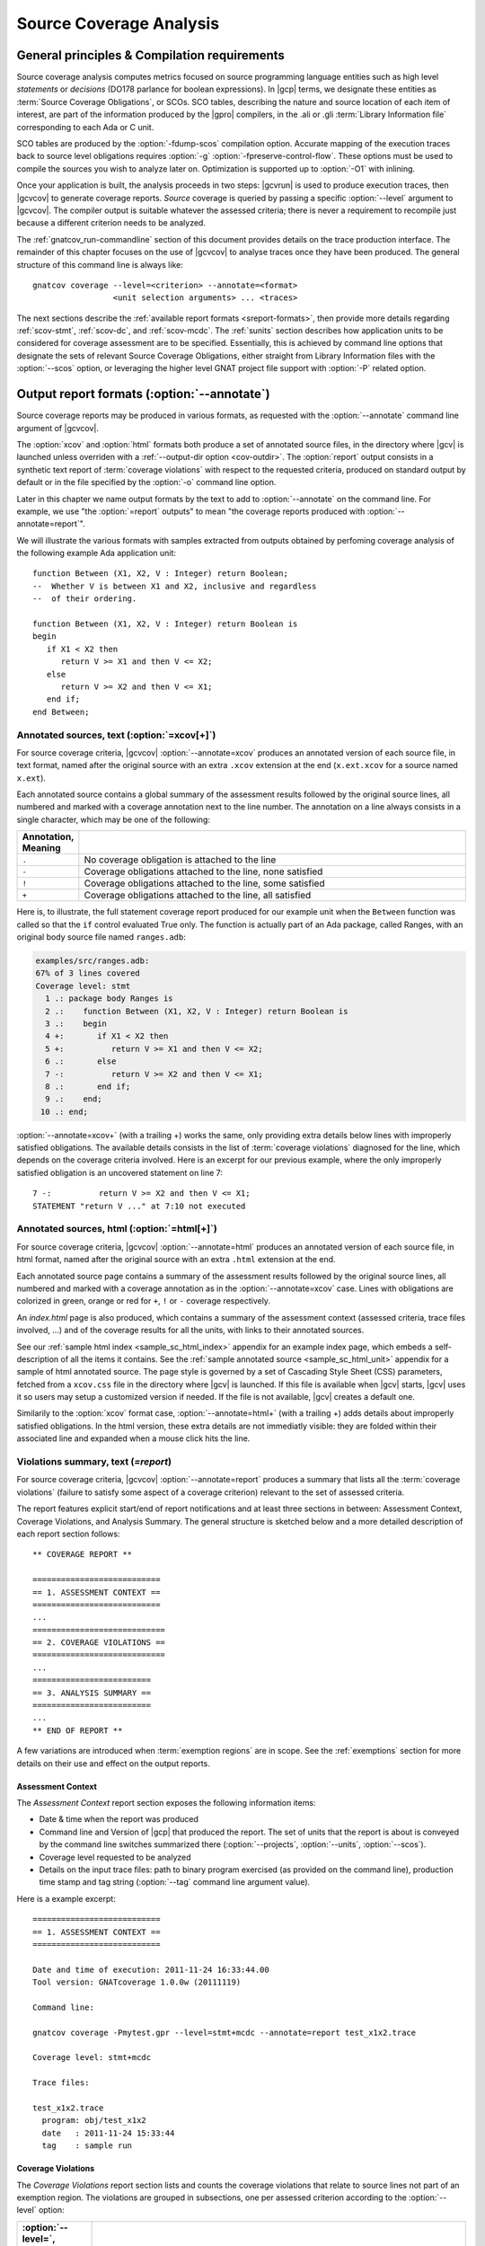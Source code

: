 .. _scov:

************************
Source Coverage Analysis
************************

.. _scov-principles:

General principles & Compilation requirements
=============================================

Source coverage analysis computes metrics focused on source programming
language entities such as high level `statements` or `decisions` (DO178
parlance for boolean expressions). In |gcp| terms, we designate these entities
as :term:`Source Coverage Obligations`, or SCOs. SCO tables, describing the
nature and source location of each item of interest, are part of the
information produced by the |gpro| compilers, in the .ali or .gli
:term:`Library Information file` corresponding to each Ada or C unit.

SCO tables are produced by the :option:`-fdump-scos` compilation
option. Accurate mapping of the execution traces back to source level
obligations requires :option:`-g` :option:`-fpreserve-control-flow`. These
options must be used to compile the sources you wish to analyze later
on. Optimization is supported up to :option:`-O1` with inlining.

Once your application is built, the analysis proceeds in two steps: |gcvrun|
is used to produce execution traces, then |gcvcov| to generate coverage
reports. *Source* coverage is queried by passing a specific :option:`--level`
argument to |gcvcov|. The compiler output is suitable whatever the assessed
criteria; there is never a requirement to recompile just because a different
criterion needs to be analyzed.

The :ref:`gnatcov_run-commandline` section of this document provides details
on the trace production interface. The remainder of this chapter focuses on
the use of |gcvcov| to analyse traces once they have been produced.  The
general structure of this command line is always like::

  gnatcov coverage --level=<criterion> --annotate=<format>
                   <unit selection arguments> ... <traces>

The next sections describe the :ref:`available report formats
<sreport-formats>`, then provide more details regarding :ref:`scov-stmt`,
:ref:`scov-dc`, and :ref:`scov-mcdc`. The :ref:`sunits` section describes how
application units to be considered for coverage assessment are to be
specified.  Essentially, this is achieved by command line options that
designate the sets of relevant Source Coverage Obligations, either straight
from Library Information files with the :option:`--scos` option, or leveraging
the higher level GNAT project file support with :option:`-P` related option.

.. _sreport-formats:

Output report formats (:option:`--annotate`)
============================================

Source coverage reports may be produced in various formats, as requested with
the :option:`--annotate` command line argument of |gcvcov|. 

The :option:`xcov` and :option:`html` formats both produce a set of annotated
source files, in the directory where |gcv| is launched unless overriden with a
:ref:`--output-dir option <cov-outdir>`. The :option:`report` output consists
in a synthetic text report of :term:`coverage violations` with respect to the
requested criteria, produced on standard output by default or in the file
specified by the :option:`-o` command line option.

Later in this chapter we name output formats by the text to add to
:option:`--annotate` on the command line. For example, we use "the
:option:`=report` outputs" to mean "the coverage reports produced with
:option:`--annotate=report`".

We will illustrate the various formats with samples extracted from outputs
obtained by perfoming coverage analysis of the following example Ada
application unit::

   function Between (X1, X2, V : Integer) return Boolean;
   --  Whether V is between X1 and X2, inclusive and regardless
   --  of their ordering.

   function Between (X1, X2, V : Integer) return Boolean is
   begin
      if X1 < X2 then
         return V >= X1 and then V <= X2;
      else
         return V >= X2 and then V <= X1;
      end if;
   end Between;

Annotated sources, text (:option:`=xcov[+]`)
--------------------------------------------

For source coverage criteria, |gcvcov| :option:`--annotate=xcov` produces an
annotated version of each source file, in text format, named after the
original source with an extra ``.xcov`` extension at the end (``x.ext.xcov``
for a source named ``x.ext``).

Each annotated source contains a global summary of the assessment results
followed by the original source lines, all numbered and marked with a coverage
annotation next to the line number. The annotation on a line always consists
in a single character, which may be one of the following:

.. tabularcolumns:: cl
.. csv-table::
   :delim: |
   :widths: 10, 80
   :header: Annotation, Meaning

   ``.`` | No coverage obligation is attached to the line
   ``-`` | Coverage obligations attached to the line, none satisfied
   ``!`` | Coverage obligations attached to the line, some satisfied
   ``+`` | Coverage obligations attached to the line, all satisfied

Here is, to illustrate, the full statement coverage report produced for our
example unit when the ``Between`` function was called so that the ``if``
control evaluated True only. The function is actually part of an Ada package,
called Ranges, with an original body source file named ``ranges.adb``:

.. code-block:: ada

 examples/src/ranges.adb:
 67% of 3 lines covered
 Coverage level: stmt
   1 .: package body Ranges is
   2 .:    function Between (X1, X2, V : Integer) return Boolean is
   3 .:    begin
   4 +:       if X1 < X2 then
   5 +:          return V >= X1 and then V <= X2;
   6 .:       else
   7 -:          return V >= X2 and then V <= X1;
   8 .:       end if;
   9 .:    end;
  10 .: end;

:option:`--annotate=xcov+` (with a trailing +) works the same, only providing
extra details below lines with improperly satisfied obligations. The available
details consists in the list of :term:`coverage violations` diagnosed for the
line, which depends on the coverage criteria involved. Here is an excerpt for
our previous example, where the only improperly satisfied obligation is an
uncovered statement on line 7::
 
   7 -:          return V >= X2 and then V <= X1;
   STATEMENT "return V ..." at 7:10 not executed

Annotated sources, html (:option:`=html[+]`)
--------------------------------------------

For source coverage criteria, |gcvcov| :option:`--annotate=html` produces an
annotated version of each source file, in html format, named after the
original source with an extra ``.html`` extension at the end. 

Each annotated source page contains a summary of the assessment results
followed by the original source lines, all numbered and marked with a coverage
annotation as in the :option:`--annotate=xcov` case. Lines with obligations
are colorized in green, orange or red for ``+``, ``!`` or ``-`` coverage
respectively.

An `index.html` page is also produced, which contains a summary of the
assessment context (assessed criteria, trace files involved, ...) and of the
coverage results for all the units, with links to their annotated sources.

See our :ref:`sample html index <sample_sc_html_index>`
appendix for an example index page, which embeds a self-description of all the
items it contains. See the :ref:`sample annotated source
<sample_sc_html_unit>` appendix for a sample of html annotated source.
The page style is governed by a set of Cascading Style Sheet (CSS) parameters,
fetched from a ``xcov.css`` file in the directory where |gcv| is launched. If
this file is available when |gcv| starts, |gcv| uses it so users may setup a
customized version if needed. If the file is not available, |gcv| creates a
default one.

Similarily to the :option:`xcov` format case, :option:`--annotate=html+` (with
a trailing +) adds details about improperly satisfied obligations.  In the
html version, these extra details are not immediatly visible: they are folded
within their associated line and expanded when a mouse click hits the line.

Violations summary, text (`=report`)
------------------------------------

For source coverage criteria, |gcvcov| :option:`--annotate=report` produces a
summary that lists all the :term:`coverage violations` (failure
to satisfy some aspect of a coverage criterion) relevant to the set of
assessed criteria.

The report features explicit start/end of report notifications and
at least three sections in between: Assessment Context, Coverage Violations,
and Analysis Summary.  The general structure is sketched below and a more
detailed description of each report section follows::

  ** COVERAGE REPORT **

  ===========================
  == 1. ASSESSMENT CONTEXT ==
  ===========================
  ...
  ============================
  == 2. COVERAGE VIOLATIONS ==
  ============================
  ...
  =========================
  == 3. ANALYSIS SUMMARY ==
  =========================
  ...
  ** END OF REPORT **


A few variations are introduced when :term:`exemption regions` are in scope.
See the :ref:`exemptions` section for more details on their use and effect on
the output reports.

Assessment Context
^^^^^^^^^^^^^^^^^^

The *Assessment Context* report section exposes the following information
items:

* Date & time when the report was produced

* Command line and Version of |gcp| that produced the report. The set of units
  that the report is about is conveyed by the command line switches
  summarized there (:option:`--projects`, :option:`--units`, :option:`--scos`).

* Coverage level requested to be analyzed

* Details on the input trace files:
  path to binary program exercised (as provided on the command line),
  production time stamp and tag string (:option:`--tag` command line
  argument value).

Here is a example excerpt::

  ===========================
  == 1. ASSESSMENT CONTEXT ==
  ===========================

  Date and time of execution: 2011-11-24 16:33:44.00
  Tool version: GNATcoverage 1.0.0w (20111119)

  Command line:

  gnatcov coverage -Pmytest.gpr --level=stmt+mcdc --annotate=report test_x1x2.trace

  Coverage level: stmt+mcdc

  Trace files:

  test_x1x2.trace
    program: obj/test_x1x2
    date   : 2011-11-24 15:33:44
    tag    : sample run


Coverage Violations
^^^^^^^^^^^^^^^^^^^

The *Coverage Violations* report section lists and counts the coverage
violations that relate to source lines not part of an exemption region.  The
violations are grouped in subsections, one per assessed criterion according to
the :option:`--level` option:

.. tabularcolumns:: ll
.. csv-table::
   :delim: |
   :header: :option:`--level=`, Assessed criteria / Report subsections
   :widths: 10, 50

   `stmt`          | Statement Coverage
   `stmt+decision` | Statement and Decision Coverage
   `stmt+mcdc`     | Statement, Decision and MCDC Coverage


All the violations are reported using a consistent
format, as follows::

    ranges.adb:7:10: statement not executed
      source  :sloc: violation description

*source* and *sloc* are the source file basename and the precise
``line:column`` location within that source where the violation was detected.

The following table summarizes the list of violation items that
might be emitted together for each criterion:

.. tabularcolumns:: ll
.. csv-table::
   :delim: |
   :widths: 30 65
   :header: Criterion, Possible violations

   Statement Coverage | ``statement not executed``
   Decision Coverage  | ``decision outcome TRUE not covered``
                      | ``decision outcome FALSE not covered``
                      | ``one decision outcome not covered``
   MCDC Coverage      | all the decision coverage items, plus ...
                      | ``condition has no independent influence pair``


When multiple violations apply someplace, only the most basic diagnostic is
emitted, not the more precise ones corresponding to stricter criteria. For
instance, if an Ada statement like ``X := A and then B;`` is not covered at
all, a ``statement not executed`` violation is always emitted alone, even when
assessing :option:`--level=stmt+mcdc` and we also have improper decision and
conditions coverage.

Here is an output excerpt for our example with :option:`--level=stmt+mcdc`,
producing one subsection for each of the three criteria requested at that
level::

  ============================
  == 2. COVERAGE VIOLATIONS ==
  ============================

  2.1. STMT COVERAGE
  ------------------

  ranges.adb:7:10: statement not executed

  1 violation.

  2.2. DECISION COVERAGE
  ----------------------

  ranges.adb:4:10: decision outcome FALSE never exercised

  1 violation.

  2.3. MCDC COVERAGE
  ------------------

  ranges.adb:5:17: condition has no independent influence pair, MC/DC not achieved

  1 violation.

Analysis Summary
^^^^^^^^^^^^^^^^

The *Analysis Summary* report section summarizes just the counts reported in
each of the previous sections.  For our example report so far, this would be::

  =========================
  == 3. ANALYSIS SUMMARY ==
  =========================

  1 non-exempted STMT violation.
  1 non-exempted DECISION violation.
  1 non-exempted MCDC violations.


This section provides a quick way to determine whether the requested coverage
level is fully satisfied, with details available from the per criterion
sections that precede.


.. _scov-stmt:

Statement Coverage analysis (:option:`--level=stmt`)
=======================================================

|gcv| performs Statement Coverage assessments with the :option:`--level=stmt`
command line option.

In synthetic :option:`=report` outputs, unexecuted source statements are
listed as Statement Coverage violations in the report section dedicated to
these.

In annotated source outputs, the coverage annotations convey the following
indications:

.. tabularcolumns:: cl
.. csv-table::
   :delim: |
   :widths: 10, 80
   :header: Annotation, Meaning

   ``-`` | At least one statement on the line, none covered
   ``!`` | At least one statement on the line, some covered
   ``+`` | At least one statement on the line, all covered

When a single statement spans multiple lines, the coverage annotation is
present on all the lines, as the two ``+`` signs for the single assignment
in the following excerpt::

  2 .:  -- A single assignment spanning two lines
  3 .:
  4 +:  Result :=
  5 +:     Input1 + Input2;
  6 .:

For compound statements, the coverage status of the compound construct per se
is reported only on the parts that embed flow control expressions. For an Ada
*if* statement, for example, coverage is reported on the ``if`` or ``elsif``
lines only, not on the ``else``, or ``end if;`` lines, and not on lines where
inner statements reside. The lines where inner statements reside are annotated
in accordance with the nature and coverage status of those statements
only. For example, see the ``.`` annotations on lines 4 and 6 in::

  2 +:  if This_Might_Not_Be_True then
  3 -:     Result := -1;
  4 .:  else
  5 +:     Result := 12;
  6 .:  end if;

Declarations are generally considered as statements, so are reported
covered/uncovered when they have initialization code associated with them.

Finally, a statement is considered covered as soon as part of the associated
machine code is executed, in particular even when the statement execution is
interrupted somehow, for example by an exception occurrence. For instance, the
statement below::

  X := Function_That_Raises_Exception (Y) + Z;

Will be reported as covered as soon as it is reached, even if the expression
evaluation never really terminates.


Example program and assessments
-------------------------------

To illustrate the just presented points further, we consider the example
functional unit below, with the spec and body stored in source files named
``div_with_check.ads`` and ``div_with_check.adb``:

.. code-block:: ada

   function Div_With_Check (X, Y : Integer) return Integer;
   --  return X / Y if Y /= 0. Raise Program_Error otherwise

   function Div_With_Check (X, Y : Integer) return Integer is
   begin
      if Y = 0 then
         raise Program_Error;
      else
         return X / Y;
      end if;
   end;

We first exercise the function for Y = 1 only, using
the following :term:`test driver` in ``test_div1.adb``:

.. code-block:: ada

   procedure Test_Div1  is
      X : constant Integer := 4;
   begin
      Assert (Div_With_Check (X, 1) = X);
   end;

From a ``test_div1.trace`` obtained with |gcvrun|, we analyze for the
Statement Coverage criterion using the following |gcvcov| invocation::

  gnatcov coverage --level=stmt --scos=div_with_check.ali --annotate=xcov test_div1.trace

We get an :option:`=xcov` annotated source result in text format for the
functional unit on which the analysis is focused, in
``div_with_check.adb.xcov``::

    examples/src/div_with_check.adb:
    67% of 3 lines covered
    Coverage level: stmt
      1 .: function Div_With_Check (X, Y : Integer) return Integer is
      2 .: begin
      3 +:    if Y = 0 then
      4 -:       raise Program_Error;
      5 .:    else
      6 +:       return X / Y;
      7 .:    end if;
      8 .: end;

We can observe that:

- Only the ``if`` line of the compound *if* statement is annotated,
  as covered since the function was called.

- The inner ``raise`` and ``return`` statements are marked uncovered and
  covered respectively, as expected since the function was only called with
  arguments for which the ``if`` controling decision evaluates False.

As a second experiment, we exercise the function for Y = 0 only, using:

.. code-block:: ada

   procedure Test_Div0  is
      Result : Integer
        := Div_With_Check (4, 0);
   begin
      Put_Line ("R = " & Integer'Image (Result));
   end;

We request results on the test driver as well this time, as it features
constructs of relevance for our purposes::

  gnatcov coverage --level=stmt -Pmytest.gpr --annotate=xcov test_div0.trace

The :option:`=xcov` outputs follow. First, for the functional unit, with the
``if`` statement coverage reversed compared to the previous testcase::

      1 .: function Div_With_Check (X, Y : Integer) return Integer is
      2 .: begin
      3 +:    if Y = 0 then
      4 +:       raise Program_Error;
      5 .:    else
      6 -:       return X / Y;
      7 .:    end if;
      8 .: end;
      9 .:

Then, for the test driver where we can note that

- The two lines of the local ``Result`` definition are annotated,

- This definition is marked covered even though it was evaluated only once
  with an initialization expression that raised an exception, and

- The driver body is reported uncovered, as expected since an exception
  triggered during the elaboration of the subprogram declarative part.

::

   67% of 3 lines covered
   Coverage level: stmt
      1 .: with Div_With_Check, Ada.Text_IO; use Ada.Text_IO;
      2 .:
      3 .: procedure Test_Div0  is
      4 +:    Result : Integer
      5 +:      := Div_With_Check (4, 0);
      6 .: begin
      7 -:    Put_Line ("R = " & Integer'Image (Result));
      8 .: end;

The corresponding synthetic report is simply obtained by running |gcvcov|
again with :option:`--annotate=report` instead of :option:`--annotate=xcov`::

   ===========================
   == 1. ASSESSMENT CONTEXT ==
   ===========================
   ...
  
   ============================
   == 2. COVERAGE VIOLATIONS ==
   ============================

   2.1. STMT COVERAGE
   ------------------
   div_with_check.adb:6:7: statement not executed
   test_div0.adb:7:4: statement not executed

   2 violations.

   =========================
   == 3. ANALYSIS SUMMARY ==
   =========================

   2 STMT violations.

We can see here that the two lines marked ``-`` in the :option:`=xcov` outputs
are properly reported as violations in the ``STMT COVERAGE`` section of this
report, and that this section is the only one presented in the ``COVERAGE
VIOLATIONS`` part, as only this criterion was to be analyzed per the
:option:`--level=stmt` argument.

.. _scov-dc:

Decision Coverage analysis (:option:`--level=stmt+decision`)
============================================================

with the :option:`--level=stmt+decision` command line option, |gcv| performs
combined Statement and Decision Coverage assessments.

In this context, we consider to be :dfn:`decisions` all the Boolean
expressions used to influence the control flow via explicit constructs in the
source program, such as ``if`` statements or ``while`` loops. For proper
operation, only short-circuit operators are allowed to combine operands;
``and-then`` or ``or-else`` in Ada, ``&&`` or ``||`` in C.  With the |gnat|
compilers, this can be enforced with a `No_Direct_Boolean_Operator`
restriction pragma for Ada.

The types involved in decisions need not be restricted to the standard Boolean
type when one is defined by the language; For Ada, typically, they may
subtypes or types derived from the fundamental Boolean type.

A decision is said :dfn:`fully covered`, or just :dfn:`covered`, as soon as it
has been evaluated at least once True and once False during the program
execution. If only one or none of these two possible outcomes was exercised,
the decision is said :dfn:`partially covered`.  The case where none of the
possible outcomes was exercised happens when the enclosing statement was not
executed at all, or when all the attempted evaluations were interrupted
e.g. because of exceptions.

The following table summarizes the meaning of the :option:`=xcov` and
:option:`=html` annotations:

.. tabularcolumns:: cl
.. csv-table::
  :delim: |
  :widths: 10, 80
  :header: Annotation, Meaning

   ``-`` | Statement on the line was not executed
   ``!`` | At least one decision partially covered on the line
   ``+`` | All the statements and decisions on the line are covered


When a trailing `+` is added the annotation format passed to
:option:`--annotate` (:option:`=xcov+` or :option:`=html+`), a precise
description of the actual violations is available for each line in addition to
the annotation.

The :option:`=report` synthetic output lists the statement and decision
coverage violations, in the ``STMT`` and ``DECISION`` coverage report section
respectively.

Whatever the format, when a decision is part of a statement and the statement
is uncovered, only the statement level violation is reported. The nested
decision level violations are implicit in this case and diagnosing them as
well would only add redundancy.

Example program and assessments
-------------------------------

To illustrate, we consider the example functional Ada unit below, with the
spec and body stored in source files named ``divmod.ads`` and ``divmod.adb``:

.. code-block:: ada

   procedure Divmod
     (X, Y : Integer; Value : out Integer;
      Divides : out Boolean; Tell : Boolean);
   --  Compute X / Y into VALUE and set DIVIDES to indicate whether
   --  Y divides X. Output a note to this effect when requested to TELL.

   procedure Divmod
     (X, Y : Integer; Value : out Integer;
      Divides : out Boolean; Tell : Boolean) is
   begin
      if X mod Y = 0 then
         Divides := True;
         if Tell then
            Put_Line (Integer'Image (Y) & " divides " & Integer'Image (X));
         end if;
      else
         Divides := False;
      end if;

      Value := X / Y;
   end Divmod;

We first experiment with the following test driver:

.. code-block:: ada

   procedure Test_Divmod2  is
      Value : Integer;
      Divides : Boolean;
   begin
      Divmod (X => 5, Y => 2, Value => Value,
              Divides => Divides, Tell => True);
      Assert (Divides = False);

      Divmod (X => 6, Y => 2, Value => Value,
              Divides => Divides, Tell => True);
      Assert (Divides = True);
   end Test_Divmod2;

This exercises the ``Divmod`` function twice. The outer ``if`` construct
executes both ways and the ``if Tell then`` test runs once only for ``Tell``
True. As a result, the only :option:`stmt+decision` violation by our driver is
the ``Tell`` decision coverage, only partially achieved since we have only
exercised the True case. This is confirmed by :option:`=report` excerpt below,
where we find the two violations sections in accordance with the requested set
of criteria::

   2.1. STMT COVERAGE
   ------------------

   No violation.

   2.2. DECISION COVERAGE
   ----------------------

   divmod.adb:14:10: decision outcome FALSE never exercised

   1 violation.

For :option:`--annotate=xcov`, this translates as a single
partial coverage annotation on the inner ``if`` control line::

   8 .: procedure Divmod
   9 .:   (X, Y : Integer; Value : out Integer;
  10 .:    Divides : out Boolean; Tell : Boolean) is
  11 .: begin
  12 +:    if X mod Y = 0 then
  13 +:       Divides := True;
  14 !:       if Tell then
  15 +:          Put_Line (Integer'Image (Y) & " divides " & Integer'Image (X));
  16 .:       end if;
  17 .:    else
  18 +:       Divides := False;
  19 .:    end if;
  20 .:
  21 +:    Value := X / Y;
  22 .: end Divmod;

Now we exercise with another test driver:

.. code-block:: ada

   procedure Test_Divmod0  is
      Value : Integer;
      Divides : Boolean;
   begin
      Divmod (X => 5, Y => 0, Value => Value,
              Divides => Divides, Tell => True);
   end Test_Divmod0;

Here we issue a single call passing 0 for the Y argument, which triggers a
check failure for the ``mod`` operation. This results in the following
:option:`=xcov` output::

   8 .: procedure Divmod
   9 .:   (X, Y : Integer; Value : out Integer;
  10 .:    Divides : out Boolean; Tell : Boolean) is
  11 .: begin
  12 !:    if X mod Y = 0 then
  13 -:       Divides := True;
  14 -:       if Tell then
  15 -:          Put_Line (Integer'Image (Y) & " divides " & Integer'Image (X));
  16 .:       end if;
  17 .:    else
  18 -:       Divides := False;
  19 .:    end if;
  20 .:
  21 -:    Value := X / Y;
  22 .: end Divmod;

We have an interesting situation here, where

* The outer ``if`` statement is reached and covered (as a statement),

* No evaluation of the ``X mod Y = 0`` decision terminates, because the only
  attempted computation is interrupted by an exception, so none of the other
  statements is ever reached.

This gets all confirmed by the :option:`=report` output below, on which we
also notice that the only diagnostic emitted for the uncovered inner ``if``
on line 14 is the statement coverage violation::

   2.1. STMT COVERAGE
   ------------------
   divmod.adb:13:7: statement not executed
   divmod.adb:14:7: statement not executed
   divmod.adb:15:10: statement not executed
   divmod.adb:18:7: statement not executed
   divmod.adb:21:4: statement not executed

   5 violations.

   2.2. DECISION COVERAGE
   ----------------------
   divmod.adb:12:7: decision never evaluated

   1 violation.

.. _scov-mcdc:

Modified Condition/Decision Coverage analysis (:option:`--level=stmt+mcdc`)
===========================================================================

|gcv| performs combined Statement and Modified Condition/Decision Coverage
analysis with :option:`--level=stmt+mcdc` passed to |gcvcov|. In addition to
this particular :option:`--level` option, you also need to specify
the list of units on which MCDC analysis will be performed to |gcvrun|.
See the :ref:`trace-control` section for more details on this aspect of
the procedure.

Compared to Decision Coverage, MCDC analysis incurs two important
differences:

* For each decision in the sources of interest, testing shall demonstrate the
  :dfn:`independant influence` of every operand in addition to just exercising
  the two expression outcomes (see the :ref:`mcdc-variants` section that
  follows). The Boolean operands are called :term:`conditions` in the DO-178
  literature.

* We also treat as decisions all the Boolean expressions that involve at least
  two operands (which we call :term:`complex Boolean expressions`), not only
  when used to direct some conditional control-flow oriented statement. For
  example, we consider that the code excerpt below features two expressions
  subject to MCDC analysis: ``A and then not B``, as a complex Boolean
  expression with two operands, and the simple ``Y`` expression that controls
  the ``if`` statement::

    X := A and then not B;
    if Y then [...]

Output-wise, the source annotations for the :option:`=xcov` or :option:`=html`
formats are the same as for decision coverage, with condition specific cases
marked with a ``!`` as well:

.. tabularcolumns:: cl
.. csv-table::
  :delim: |
  :widths: 10, 80
  :header: Annotation, Meaning

   ``-`` | Statement on the line was not executed
   ``!`` | At least one decision/condition partially covered on the line
   ``+`` | All the statements and decisions/conditions on the line are covered


The :option:`=report` outputs feature an extra MCDC section in the Coverage
Violations segment, which holds:

- The condition specific diagnosics (``independent influence not
  demonstrated``), as well as

- Decision level diagnostics (such as ``decision outcome True not covered``
  messages) for the Complex Boolean Expressions not directing a control-flow
  oriented statement and which we treat as decisions nevertheless.

There again, condition or decision related messages are only emitted when no
more general diagnostic applies on the associated entity. Condition specific
diagnostics, for example, are only produced in absence of enclosing statement
or decision level violation.

See the :ref:`mcdc-examples` section that follows for a few illustrations of
these points.

.. _mcdc-variants:

MCDC variants
-------------

Compared to Decision Coverage, achieving MCDC requires tests that demonstrate
the independent influence of conditions in decisions. Several variants of the
criterion exist.

:dfn:`Unique Cause MCDC` is the original criterion described in the DO178B
reference guidelines, where independent influence of a specific condition must
be demonstrated by a pair of tests where only that condition changes and the
decision value toggles.

Consider the following table which exposes the 4 possible condition/decision
vectors for the ``A and then B`` expression, where T stands for True, F stands
for False, and the italics indicate that the condition evaluation is
short-circuited:

.. tabularcolumns:: |c|cc|c|
.. csv-table::
   :delim: |
   :header: #, A, B, A and then B

   1 | T | T | T
   2 | T | F | F
   3 | F | *T* | F
   4 | F | *F* | F


Each line in such a table is called an :term:`evaluation vector`, and
the pairs that demonstrate the independant effect of conditions are known as
:term:`independence pairs`.

Evaluations 1 + 3 constitute a Unique Cause independence pair for A, where A
changes, B does not, and the expression value toggles. 1 + 2 constitues a pair
for B.

The closest criterion supported by |gcp| is a very minor variation where
conditions that are not evaluated due to short-circuit semantics are allowed
to differ as well in a pair. Indeed, their value change cannot possibly have
influenced the decision toggle (since they are not even considered in the
computation), so they can never invalidate the effect of another condition.

We call this variation :dfn:`Unique Cause + Short-Circuit MCDC`, activated
with :option:`--level=stmt+uc_mcdc` on the command line. From the ``A and then
B`` table just introduced, 4 + 1 becomes another valid independence pair for
A, as `B` is not evaluated at all when `A` is False so the change on `B` is
irrelevant in the decision switch.

:option:`--level=stmt+mcdc` actually implements another variant, known as
:dfn:`Masking MCDC`, accepted as a sound alternative and offering improved
support for coupled conditions.

Masking MCDC allows even further flexibility in the possible variations of
conditions in an independence pair. Indeed, as soon as only short-circuit
operators are involved, all the conditions that appear on the left of a given
condition in the expression text are allowed to change without invalidating
the said condition influence demonstration by a pair.

.. _mcdc-examples:

Example program and assessments
-------------------------------

We reuse one of our previous examples to illustrate, with a simple functional
unit to exercise:

.. code-block:: ada

   function Between (X1, X2, V : Integer) return Boolean;
   --  Whether V is between X1 and X2, inclusive and however they are ordered

   function Between (X1, X2, V : Integer) return Boolean is
   begin
      if X1 < X2 then
         return V >= X1 and then V <= X2;
      else
         return V >= X2 and then V <= X1;
      end if;
   end Between;

First consider the following test driver, which exercises only a
single case where X1 < V < X2:

.. code-block:: ada

   procedure Test_X1VX2 is
   begin
      Assert (Between (X1 => 2, X2 => 5, V => 3)); -- X1 < V < X2
   end Test_X1VX2;

Performing MCDC analysis requires the execution step to be told about it,
by providing both the :option:`--level` and a list of units for which analysis
is to be performed to |gcvrun| (see the :ref:`trace-control` for details)::

   gnatcov run --level=stmt+mcdc -Pmytest.gpr test_x1vx2

We first request an :option:`=xcov+` report to get a first set of results, in
the ``ranges.adb.xcov`` annotated source::

   gnatcov coverage --level=stmt+mcdc -Pmytest.gpr --annotate=xcov+ test_x1vx2.trace

   ...
      8 .:    function Between (X1, X2, V : Integer) return Boolean is
      9 .:    begin
     10 !:       if X1 < X2 then
   DECISION "X1 < X2" at 10:10 outcome FALSE never exercised
     11 !:          return V >= X1 and then V <= X2;
   DECISION "V >= X1 a..." at 11:17 outcome FALSE never exercised
     12 .:       else
     13 -:          return V >= X2 and then V <= X1;
   STATEMENT "return V ..." at 13:10 not executed
     14 .:       end if;
     15 .:    end Between;

This is all as expected from what the driver does, with a few points of note:

- The diagnostic on line 11 confirms that Complex Boolean Expression are
  treated as decisions even when not used to direct a conditional control-flow
  statement. The expression is indeed used here as a straight, unconditional
  ``return`` statement value;

- Only the decision level violations are emitted for lines 10 and 11. The
  independant influence of the conditions is not demonstrated but this is
  implicit from the decision partial coverage so is not notified;

- Similarily, only the statement level violation is emitted for line 13,
  eventhough there are decision and condition level violations as well.

Another aspect of interest is that we have partial decision coverage on two
kinds of decisions (one control-flow decision controling the *if*, and another
one used a straight return value), and this distinction places the two
``decision outcome FALSE never exercised`` violations in distinct sections of
the :option:`=report` output::


   2.1. STMT COVERAGE
   ------------------
   ranges.adb:13:10: statement not executed

   2.2. DECISION COVERAGE
   ----------------------
   ranges.adb:10:10: decision outcome FALSE never exercised

   2.3. MCDC COVERAGE
   ------------------
   ranges.adb:11:17: decision outcome FALSE never exercised


Now running another test driver which exercises two cases where X1 < X2:

.. code-block:: ada

   procedure Test_X1VX2V is
   begin
      Assert (Between (X1 => 2, X2 => 5, V => 3)); -- X1 < V < X2
      Assert (not Between (X1 => 2, X2 => 5, V => 8)); -- X1 < X2 < V
   end;

The first return expression is valued both ways so we get an example of
*condition* specific diagnostic on line 11::

     8 .:    function Between (X1, X2, V : Integer) return Boolean is
     9 .:    begin
    10 !:       if X1 < X2 then
  DECISION "X1 < X2" at 10:10 outcome FALSE never exercised
    11 !:          return V >= X1 and then V <= X2;
  CONDITION "V >= X1" at 11:17 has no independent influence pair, MC/DC not achieved
    ...

Indeed, looking at an evaluation table for the first return decision:

.. tabularcolumns:: |c|cc|c|c|

.. csv-table::
   :delim: |
   :header: #, A: V >= X1, B: V <= X2, A and then B, Case

   1 | T | T | T | X1 < V < X2
   2 | T | F | F | X1 < X2 < V
   3 | F | *T* | F |
   4 | F | *F* | F |

We observe that our driver exercises vectors 1 and 2 only, where:

- The two evaluations toggle the decision and the second condition only, so
  achieve decision coverage and demonstrate that condition's independant
  influence;

- The first condition (V >= X1) never varies so the independant influence
  of this condition isn't demonstrated.

As we mentioned in the discussion on MCDC variants, adding vector 3
would achieve MCDC for this decision. Just looking at the table,
adding vector 4 instead would achieve MCDC as well since the second
condition is short-circuited so its value change is not relevant. The
condition expressions are such that running vector 4 is not possible,
however, since we can't have V both < X1 (condition 1 False) and V >
X2 (condition 2 False) at the same time when X1 < X2.

.. _mcdc-limitations:

Limitations with multi-threaded applications 
--------------------------------------------

There is one limitation in |gcp| with respect to mcdc assessments: potential
inaccuracies in results reported for particular decisions when these decisions
are evaluated concurrently by different threads.

Technically, the decisions of concern are those for which the associated
binary decision diagram is not a tree, that is, those with at least one
condition node joining several possible evaluation paths.

According to measures performed on a few large real code bases, occurrences of
such decisions are statistically rare.  |gcv| can report about them on demand,
thanks to the :command:`map-routines` analysis command when provided with the
:option:`-v` option and the set of coverage obligations to examine.

The code sample below illustrates the simplest possible problematic decision
and the following figure depicts the corresponding Binary Decision Diagram
(commonly abbreviated as *BDD*), which states how sequence of operand
evaluations, starting from the left, eventually lead to the expression
outcome, here on the right:

.. code-block:: ada

  function Mp (A, B, C : Boolean) return Boolean is
  begin
    return (A or else B) and then C;
  end;

.. figure:: multipath-bdd.*
  :align: center

  BDD for ``(A or else B) and then C``, not a tree

The expression BDD is indeed not a tree, as the node representing the
evaluation of C is reachable either directly from A, when A is True, or
via B when A is False.

Below is an excerpt of a |gcvmap| execution for a project which encompasses
this function. While the output actually contains a lot more details, the
pattern displayed for the decisions of interest is consistent so can easily be
filtered out to provide a synthetic view of all the relevant source locations.
::

  gnatcov map-routines -v -Pmytest.gpr
  ...
  --- mp.adb:4:12: notice: BDD node 7 reachable through multiple paths
  --- notice: OBC does not imply MC/DC coverage


.. _sunits:

Specifying the units of interest
================================

This section describes the command line switches that can be passed to
|gcvrun| and |gcvcov| to indicate on what units coverage should be assessed.

.. _passing_scos:

Low-level interface (:option:`--scos`)
--------------------------------------

|gcvcov| can be instructed about which source units to analyze by
way of the :option:`--scos` command line argument. In this case, the user
needs to provide the list of Library Information files corresponding to units
of interest.

For Ada test drivers or applications, GNAT provides a useful device for this
computation: the :option:`-A` command line argument to :command:`gnatbind`
which produces a list of all the .ali files involved in the executable
construction.  By default, the list goes to standard output. It may be
directed to a file on request with :option:`-A=<list-filename>`, and you may
of course filter this list as you see fit depending on your analysis purposes.

For example, the illustrative cases we have included in the previous sections
were constructed as unit tests with functional units and sample drivers to
exercise them in specific ways. In such situations, coverage results are
typically meaningful only for the functional units and results corresponding
to the drivers need to be filtered out to prevent pointless noise to reports.
The unit names in our samples were chosen so that test drivers are easily
identified, starting with :literal:`test\_`, so the filtering is
straightforward.

Below is an example sequence of commands to illustrate, using the standard
Unix ``grep`` tool to filter::

    # Build executable and produce the corresponding list of ALI files, using
    # the gprbuild GNAT tool and passing -A to gnatbind through -bargs:

    gprbuild -p --target=powerpc-elf --RTS=powerpc-elf/zfp-prep
         -Put.gpr test_divmod0.adb
         -cargs:Ada -fdump-scos -gnaty -gnatwe -cargs -g -fpreserve-control-flow
     ==> -bargs -A=test_divmod0.alis

    # Filter the driver/harness units out of the list:

    grep -v 'test_[^/]*.ali' test_divmod0.alis > divmod0.alis

    # Run/Analyse using the lists. We use the superset for "run", which
    # allows accurate mcdc analysis of the test_ units later on if that
    # happens to become of interest.

    gnatcov run --level=stmt+mcdc --scos=@test_divmod0.alis
    gnatcov coverage --level=stmt+mcdc --annotate=xcov --scos=@divmod0.alis

Each occurrence of :option:`--scos` on the command line expects a single
argument which specifies a subset of units of interest. Multiple occurrences
are allowed and the subsets accumulate. The argument might be either a single
unit name or a :term:`@listfile argument` expected to contain a list of unit
names.

For example, focusing on three Ada units ``u1``, ``u2`` and ``u3`` can be
achieved with either one of the following set of :option:`--scos`
combinations, provided a ``ulist12`` text file containing the first two ALI
file names and a ``ulist123`` text file containing the three of them::

  --scos=u1.ali --scos=u2.ali --scos=u3.ali
  or --scos=@ulist123, or --scos=u3.ali --scos=@ulist12

.. _passing_gpr:

Using project files
-------------------

As an alternative to manually specifying the complete list of Library
Information files to be loaded, you can use GNAT project files to specify
units of interest, and let |gcv| determine automatically the location of these
files.

Projects are passed to |gcv| using :option:`-P` and :option:`--projects`.  A
single root project must be specified using :option:`-P`. Multiple projects of
interest, within the project tree rooted at the given root project, may be
specified using :option:`--projects`.

If :option:`-P` is used alone, without any :option:`--projects`, then units of
interest from the root project itself are considered. With
:option:`--projects` options, only the projects listed by these options are
considered. The root project designated by :option:`-P` is not included in the
scope if it is not listed in the :option:`--projects` set as well.
In both cases, with a lone :option:`-P` or with :option:`--projects` in
addition, projects imported by the listed ones are also considered recursively
if :option:`--recursive` is used.

The following set of figures illustrates the effect of various possible
combinations of options, assuming an example source tree with a root project
importing two sub-projects A and B, each of which importing further projects
A1, A2, A3, B1, B2, B3, with A1 and B3 importing some common code. The first
figure below depicts the general project tree structure.

.. image:: prjtree.*
  :align: center

On this project tree, :ref:`fig-Proot` restricts the analysis to units in the
root project only. :ref:`fig-Proot-ss_a` allows focusing on the Subsystem A
project only, and if the root project is of interest as well, it must be listed
explicitly as in :ref:`fig-Proot-root-ss_a`.

.. _fig-Proot:
.. figure:: Proot.*
  :align: center

  ``gnatcov coverage -Proot ...``

.. _fig-Proot-ss_a:
.. figure:: Proot-ss_a.*
  :align: center

  ``gnatcov coverage -Proot --projects=subsystem_a ...``

.. _fig-Proot-root-ss_a:
.. figure:: Proot-root-ss_a.*
  :align: center

  ``gnatcov coverage -Proot --projects=root --projects=ss_a``

You can also recursively consider all projects imported by specified
projects with :option:`--recursive`, for example :ref:`fig-Proot-ss_a-recursive`:

.. _fig-Proot-ss_a-recursive:
.. figure:: Proot-ss_a-recursive.*
  :align: center

  ``gnatcov coverage -Proot --projects=subsystem_a --recursive ...``

The :option:`-P` and :option:`--projects` options select *projects* of
interest. Now within each of these projects, *units* of interest can also be
specified, using specific attributes in package ``Coverage`` of project files.
Four attributes are available for this purpose: ``Units``, ``Units_List``,
``Excluded_Units``, and ``Excluded_Units_List``.

``Units`` and ``Units_List`` are used to construct an initial set of units for
which coverage analysis should be performed.  Similarily to ``Sources`` and
``Sources_List``, ``Units`` specifies a set of units, and ``Units_List``
specifies the name of a text file containing a list of units. If neither is
specified, then by default all units in the project are considered for
coverage analysis.
For example, given a project with three packages Pak1, Pak2, and Pak3,
if you want to do coverage analysis only for Pak1 and Pak3 you can
specify::

   project proj is
      package Coverage is
         for Units use ("pak1", "pak3");
         --  Or alternatively using a units list:
         --  for Units_List use "units.txt";
      end Coverage;
   end proj;

``Excluded_Units`` and ``Excluded_Units_List`` operate in a similar way,
indicating units that are never considered for coverage. Back to our example,
the same result as above is obtained by specifying::

   project proj is
      package Coverage is
         --  Consider all units except one:
         for Excluded_Units use ("pak2");
      end Coverage;
   end proj;

When the exclude/include sets overlap, the excluding attributes prevail
over the including ones. The exact rules for computation of the units to be
considered for a project are as follows:

- An initial set is determined using the ``Units`` and ``Units_List``
  attributes in the project's ``Coverage`` package; By default, if no such
  attribute is found, the initial set comprises all the units of the project,

- Units determined using the ``Excluded_Units`` and ``Excluded_Units_List``
  attributes are removed from the initial set to yield the set to consider.

The list of units to be considered for a given execution of |gcv| can also be
overridden from the command line using :option:`--units=<UNIT|@LISTFILE>`.
Each occurrence of this switch indicates one unit to focus on, or with the @
syntax the name of a file containing a list of units to focus on. When
:option:`--units` is used, the ``Units``, ``Units_List``, ``Excluded_Units``,
and ``Excluded_Units_List`` attributes are ignored.


Inlining & Generic Units
========================

In the vast majority of situations, inlining is just transparent to source
coverage metrics: calls are treated as regular statements, and coverage of
the inlined bodies is reported on the corresponding sources regardless of
their actual inlining status.

Generic units are likewise uniformly treated by default as single source
entities, with the coverage achieved by all the instances combined and
reported against the generic source only, not for each individual instance.

Consider the following functional Ada generic unit for example:

.. code-block:: ada

   generic
      type Num_T is range <>;
   package Genpos is
      procedure Count (X : Num_T);
      --  Increment N_Positive is X > 0

      N_Positive : Natural := 0;
      --  Number of positive values passed to Count
   end Genpos;

   package body Genpos is
      procedure Count (X : Num_T) is
      begin
         if X > 0 then
            N_Positive := N_Positive + 1;
         end if;
      end Count;
   end Genpos;

The body of ``Count`` features a decision.  Now consider the simple test
driver below:

.. code-block:: ada

   procedure Test_Genpos is
      type T1 is new Integer;
      package Pos_T1 is new Genpos (Num_T => T1);

      type T2 is new Integer;
      package Pos_T2 is new Genpos (Num_T => T2);
   begin
      Pos_T1.Count (X => 1);
      Assert (Pos_T1.N_Positive = 1);

      Pos_T2.Count (X => -1);
      Assert (Pos_T2.N_Positive = 0);
   end Test_Genpos;

This instanciates the generic unit twice, and each instance exercises one
outcome of the decision only. The two combined together do exercise the
decision boths ways, though, and this is what |gcp| reports::

  gnatcov coverage --level=stmt+decision --annotate=xcov+ ...

  -- genpos.adb.xcov:

  100% of 2 lines covered
  Coverage level: stmt+decision
   1 .: package body Genpos is
   2 .:    procedure Count (X : Num_T) is
   3 .:    begin
   4 +:       if X > 0 then
   5 +:          N_Positive := N_Positive + 1;
   6 .:       end if;
   7 .:    end Count;
   8 .: end Genpos;

.. _optimization:

Optimization considerations
---------------------------

In rare cases, when compiling with inlining and optimization enabled
(:option:`-O1 -gnatn` for Ada with GNAT), constant propagation results in
total absence of code for some sequences of statements in inlined local
subprograms.  |gcp| considers that there is just nothing to cover at all in
such sequences, so the lines are annotated with a ``.`` in the annotated
source reports and no violation is emitted in the :option:`=report` outputs.

Here is an example outcome illustrating this possibility for the statement
coverage criterion (see the ``.`` annotations on lines 14 and 15):

.. code-block:: ada

   4 .: procedure Test_Pos1 is
   5 .:    function Pos (X : Integer) return Boolean;
   6 .:    pragma Inline (Pos);
   7 .:
   8 .:    function Pos (X : Integer) return Boolean is
   9 .:    begin
  10 +:       if X > 0 then
  11 +:          Put_Line ("X is positive");
  12 +:          return True;
  13 .:       else
  14 .:          Put_Line ("X is not positive");
  15 .:          return False;
  16 .:       end if;
  17 .:    end Pos;
  18 .:
  19 .: begin
  20 +:    Assert (Pos (1) = True);
  21 .: end Test_Pos1;

The local ``Pos`` function is called only once, with a constant argument such
that only one alternative of the ``if`` statement is exercised. It is
statically known that the ``else`` part can never be entered, so no code is
emitted at all for this alternative and there is really just nothing to cover
there.

This effect is really specific to the case of local subprograms, as only is
this situation can the compiler determine that the alternate part is not
possibly reachable. Besides, the full assessment capabilities remain active
for the code that is materialized. Switching to a different criterion, a
Decision Coverage violation remains properly diagnosed in our example
for instance:

.. code-block:: ada

    8 .:    function Pos (X : Integer) return Boolean is
    9 .:    begin
   10 !:       if X > 0 then
 DECISION "X > 0" at 10:10 outcome FALSE never exercised
   11 +:          Put_Line ("X is positive");
   12 +:          return True;

This is all comparable (hence treated identically) to a common case where
debugging code is present in the source and inhibited on purpose for regular
operation, for example with constructs like::

  if Debug_Mode then
    ...
  end if;

in Ada, with something like ``Debug_Mode : constant Boolean := False;``
around, or the corresponding::

  #if DEBUG_MODE
    ...
  #endif

in C, with an accompanying ``#define DEBUG_MODE O`` or alike around.

Similar observations apply to cases of generic instanciations where
constant parameters turn what appears to be conditional in the source
into a constant value in some instances.

Separated coverage (experimental)
---------------------------------

As described above, by default a single coverage analysis of any source
construct is performed, consolidating all code copies generated by this
construct. For subrpograms, this means consolidation over all inlined
copies. For generic units, consolidation over all instances.

However, users may want a finer-grained analysis, where distinct copies
of the code coming from a given source construct are identified according
to some criterion, and a separate coverage assessment is made for each
of these copies. |gc| supports a general mechanism for such ''separated''
analyses, which has several different modes, detailed in the following
subsections.

Whenever separated coverage analysis is used, the violation of a coverage
obligation carries an additional indication of which code copy the violation
is reported for.

Separation by routine (:option:`-S routine`)
^^^^^^^^^^^^^^^^^^^^^^^^^^^^^^^^^^^^^^^^^^^^

In this mode, two code regions coming from the same source construct
will undergo separate coverage analyses if they occur in different
symbols of the executable file.

When a given subprogram is inlined in two different calling routines,
each inlined copy thus undergoes a separate coverage assessment.  In the
absence of inlining, this will also ensure that different instances of
the same generic unit will have separated coverage analyses, since the
compiler generates different symbol names for different program units. On
the other hand, if two distinct instances of a generic subprogram are
inlined within a single calling routine, they will undergo a single
coverage analysis since they now occur in the same symbol.


Separation by instance (:option:`-S instance`)
^^^^^^^^^^^^^^^^^^^^^^^^^^^^^^^^^^^^^^^^^^^^^^

In this mode, two code regions coming from the same source construct
will undergo separate coverage analyses if they come from different
generic instances. Note that this requires specific compiler support,

This ensures accurate per-instance coverage analysis even in the presence
of inlining.

